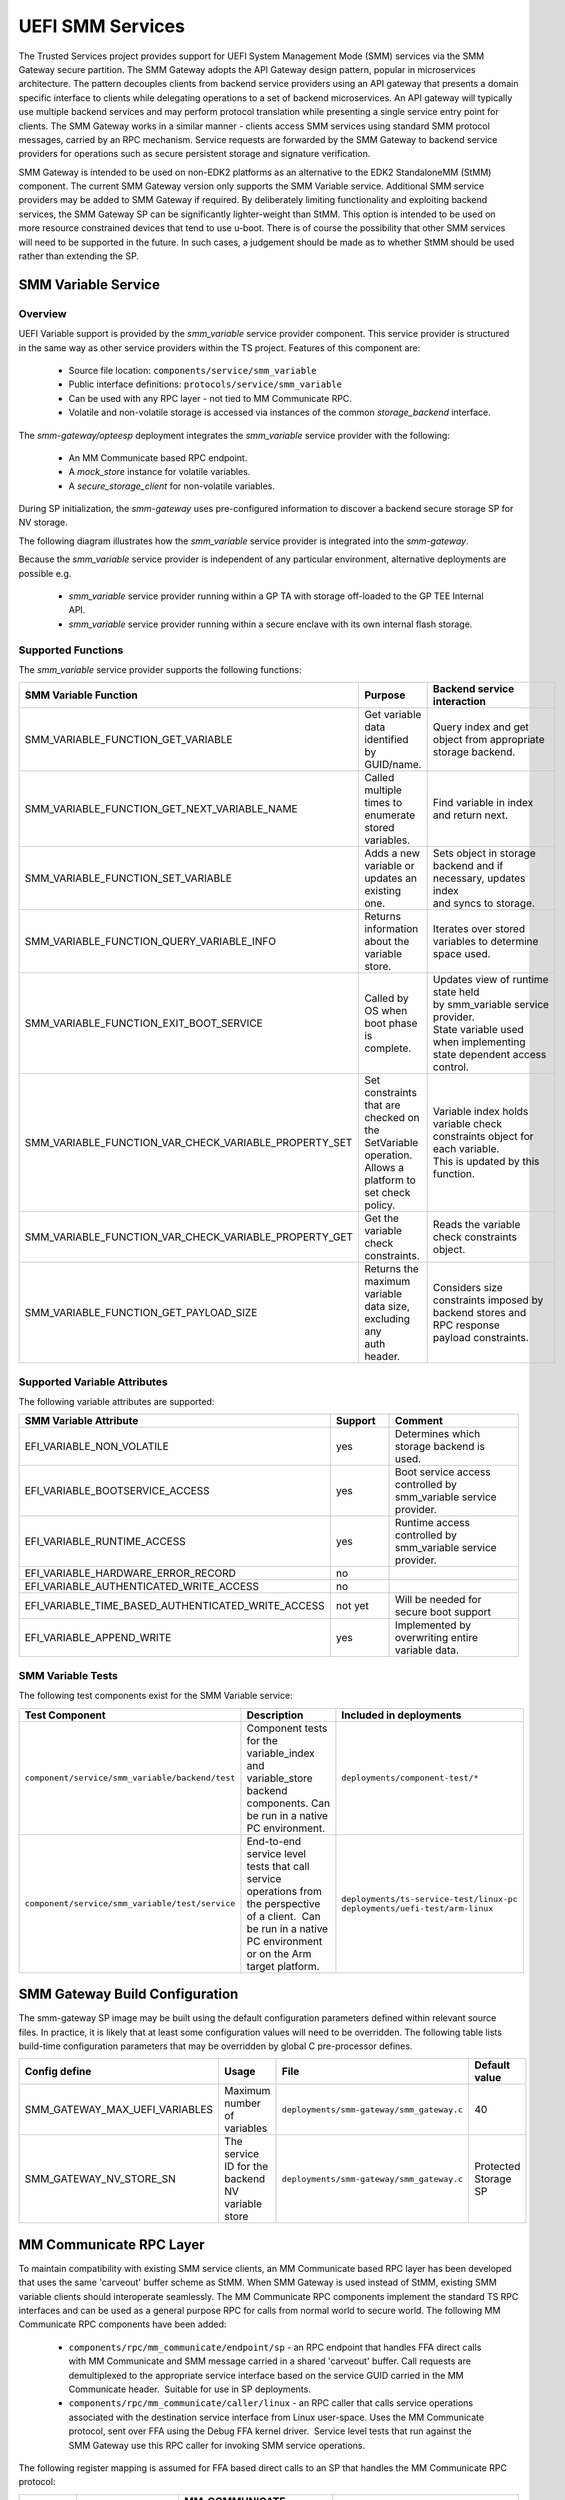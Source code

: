 UEFI SMM Services
=================
The Trusted Services project provides support for UEFI System Management Mode (SMM) services via the
SMM Gateway secure partition. The SMM Gateway adopts the API Gateway design pattern, popular in
microservices architecture. The pattern decouples clients from backend service providers using an
API gateway that presents a domain specific interface to clients while delegating operations to a
set of backend microservices. An API gateway will typically use multiple backend services and may
perform protocol translation while presenting a single service entry point for clients. The SMM
Gateway works in a similar manner - clients access SMM services using standard SMM protocol messages,
carried by an RPC mechanism. Service requests are forwarded by the SMM Gateway to backend service
providers for operations such as secure persistent storage and signature verification.

SMM Gateway is intended to be used on non-EDK2 platforms as an alternative to the EDK2 StandaloneMM
(StMM) component. The current SMM Gateway version only supports the SMM Variable service. Additional
SMM service providers may be added to SMM Gateway if required. By deliberately limiting functionality
and exploiting backend services, the SMM Gateway SP can be significantly lighter-weight than StMM.
This option is intended to be used on more resource constrained devices that tend to use u-boot.
There is of course the possibility that other SMM services will need to be supported in the future.
In such cases, a judgement should be made as to whether StMM should be used rather than extending the SP.

.. uml:: uml/SmmGatewayOverview.puml

SMM Variable Service
--------------------
Overview
''''''''
UEFI Variable support is provided by the *smm_variable* service provider component. This service provider
is structured in the same way as other service providers within the TS project. Features of this
component are:

  * Source file location:  ``components/service/smm_variable``
  * Public interface definitions: ``protocols/service/smm_variable``
  * Can be used with any RPC layer - not tied to MM Communicate RPC.
  * Volatile and non-volatile storage is accessed via instances of the common *storage_backend* interface.

The *smm-gateway/opteesp* deployment integrates the *smm_variable* service provider with the following:

  * An MM Communicate based RPC endpoint.
  * A *mock_store* instance for volatile variables.
  * A *secure_storage_client* for non-volatile variables.

During SP initialization, the *smm-gateway* uses pre-configured information to discover a backend secure
storage SP for NV storage.

The following diagram illustrates how the *smm_variable* service provider is integrated into the *smm-gateway*.

.. image:: image/smm-gateway-layers.svg

Because the *smm_variable* service provider is independent of any particular environment, alternative deployments
are possible e.g.

  * *smm_variable* service provider running within a GP TA with storage off-loaded to the GP TEE Internal API.
  * *smm_variable* service provider running within a secure enclave with its own internal flash storage.

Supported Functions
'''''''''''''''''''
The *smm_variable* service provider supports the following functions:

.. list-table::
  :header-rows: 1

  * - SMM Variable Function
    - Purpose
    - Backend service interaction
  * - SMM_VARIABLE_FUNCTION_GET_VARIABLE
    - Get variable data identified by GUID/name.
    - Query index and get object from appropriate storage backend.
  * - SMM_VARIABLE_FUNCTION_GET_NEXT_VARIABLE_NAME
    - Called multiple times to enumerate stored variables.
    - Find variable in index and return next.
  * - SMM_VARIABLE_FUNCTION_SET_VARIABLE
    - Adds a new variable or updates an existing one.
    - | Sets object in storage backend and if necessary, updates index
      | and syncs to storage.
  * - SMM_VARIABLE_FUNCTION_QUERY_VARIABLE_INFO
    - Returns information about the variable store.
    - Iterates over stored variables to determine space used.
  * - SMM_VARIABLE_FUNCTION_EXIT_BOOT_SERVICE
    - Called by OS when boot phase is complete.
    - | Updates view of runtime state held by smm_variable service provider.
      | State variable used when implementing state dependent access control.
  * - SMM_VARIABLE_FUNCTION_VAR_CHECK_VARIABLE_PROPERTY_SET
    - | Set constraints that are checked on the SetVariable operation.
      | Allows a platform to set check policy.
    - | Variable index holds variable check constraints object for each variable.
      | This is updated by this function.
  * - SMM_VARIABLE_FUNCTION_VAR_CHECK_VARIABLE_PROPERTY_GET
    - Get the variable check constraints.
    - Reads the variable check constraints object.
  * - SMM_VARIABLE_FUNCTION_GET_PAYLOAD_SIZE
    - | Returns the maximum variable data size, excluding any
      | auth header.
    - | Considers size constraints imposed by backend stores and RPC response
      | payload constraints.

Supported Variable Attributes
'''''''''''''''''''''''''''''
The following variable attributes are supported:

.. list-table::
  :widths: 3 1 3
  :header-rows: 1

  * - SMM Variable Attribute
    - Support
    - Comment
  * - EFI_VARIABLE_NON_VOLATILE
    - yes
    - Determines which storage backend is used.
  * - EFI_VARIABLE_BOOTSERVICE_ACCESS
    - yes
    - Boot service access controlled by smm_variable service provider.
  * - EFI_VARIABLE_RUNTIME_ACCESS
    - yes
    - Runtime access controlled by smm_variable service provider.
  * - EFI_VARIABLE_HARDWARE_ERROR_RECORD
    - no
    -
  * - EFI_VARIABLE_AUTHENTICATED_WRITE_ACCESS
    - no
    -
  * - EFI_VARIABLE_TIME_BASED_AUTHENTICATED_WRITE_ACCESS
    - not yet
    - Will be needed for secure boot support
  * - EFI_VARIABLE_APPEND_WRITE
    - yes
    - Implemented by overwriting entire variable data.

SMM Variable Tests
''''''''''''''''''
The following test components exist for the SMM Variable service:

.. list-table::
  :header-rows: 1

  * - Test Component
    - Description
    - Included in deployments
  * - ``component/service/smm_variable/backend/test``
    - | Component tests for the variable_index and variable_store backend
      | components. Can be run in a native PC environment.
    - ``deployments/component-test/*``
  * - ``component/service/smm_variable/test/service``
    - | End-to-end service level tests that call service operations from
      | the perspective of a client.  Can be run in a native PC environment
      | or on the Arm target platform.
    - | ``deployments/ts-service-test/linux-pc``
      | ``deployments/uefi-test/arm-linux``

SMM Gateway Build Configuration
-------------------------------
The smm-gateway SP image may be built using the default configuration parameters defined
within relevant source files. In practice, it is likely that at least some configuration
values will need to be overridden. The following table lists build-time configuration
parameters that may be overridden by global C pre-processor defines.

.. list-table::
  :widths: 2 2 2 1
  :header-rows: 1

  * - Config define
    - Usage
    - File
    - Default value
  * - SMM_GATEWAY_MAX_UEFI_VARIABLES
    - Maximum number of variables
    - ``deployments/smm-gateway/smm_gateway.c``
    - 40
  * - SMM_GATEWAY_NV_STORE_SN
    - The service ID for the backend NV variable store
    - ``deployments/smm-gateway/smm_gateway.c``
    - Protected Storage SP

MM Communicate RPC Layer
------------------------
To maintain compatibility with existing SMM service clients, an MM Communicate based RPC
layer has been developed that uses the same 'carveout' buffer scheme as StMM. When SMM
Gateway is used instead of StMM, existing SMM variable clients should interoperate seamlessly.
The MM Communicate RPC components implement the standard TS RPC interfaces and can be used as
a general purpose RPC for calls from normal world to secure world. The following MM Communicate
RPC components have been added:

  * ``components/rpc/mm_communicate/endpoint/sp`` - an RPC endpoint that handles FFA direct
    calls with MM Communicate and SMM message carried in a shared 'carveout' buffer. Call requests
    are demultiplexed to the appropriate service interface based on the service GUID carried in
    the MM Communicate header.  Suitable for use in SP deployments.
  * ``components/rpc/mm_communicate/caller/linux`` - an RPC caller that calls service operations
    associated with the destination service interface from Linux user-space. Uses the MM Communicate
    protocol, sent over FFA using the Debug FFA kernel driver.  Service level tests that run against
    the SMM Gateway use this RPC caller for invoking SMM service operations.

The following register mapping is assumed for FFA based direct calls to an SP that handles the MM
Communicate RPC protocol:

.. list-table::
  :widths: 1 2 2 2
  :header-rows: 1

  * - Registers
    - FF-A layer
    - MM_COMMUNICATE Request
    - MM_COMMUNICATE Response
  * - W0
    - Function ID
    - | FFA_MSG_SEND_DIRECT_REQ
      | (0x8400006F/0xC400006F)
    - | FFA_MSG_SEND_DIRECT_RESP
      | (0x84000070/0xC4000070)
  * - W1
    - Source/Destination ID
    - Source/Destination ID
    - Source/Destination ID
  * - W2/X2
    - Reserved
    - 0x00000000
    - 0x00000000
  * - W3/X3
    - Parameter[0]
    - Address of the MM communication buffer
    - | ARM_SVC_ID_SP_EVENT_COMPLETE
      | (0x84000061/0xC4000061)
  * - W4/X4
    - Parameter[1]
    - Size of the MM communication buffer
    - SUCCESS/[error code]
  * - W5/X5
    - Parameter[2]
    - 0x00000000
    - 0x00000000
  * - W6/X6
    - Parameter[3]
    - 0x00000000
    - 0x00000000
  * - W7/X7
    - Parameter[4]
    - 0x00000000
    - 0x00000000

--------------

*Copyright (c) 2021-2022, Arm Limited and Contributors. All rights reserved.*

SPDX-License-Identifier: BSD-3-Clause
